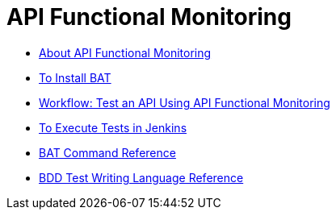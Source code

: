 = API Functional Monitoring

** link:/api-function-monitoring/api-monitor-concept[About API Functional Monitoring]
** link:/api-function-monitoring/bat-install-task[To Install BAT]
** link:/api-function-monitoring/bat-workflow-test[Workflow: Test an API Using API Functional Monitoring]
** link:/api-function-monitoring/bat-jenkins-task[To Execute Tests in Jenkins]
** link:/api-function-monitoring/bat-command-reference[BAT Command Reference]
** link:/api-function-monitoring/bdd-reference[BDD Test Writing Language Reference]


